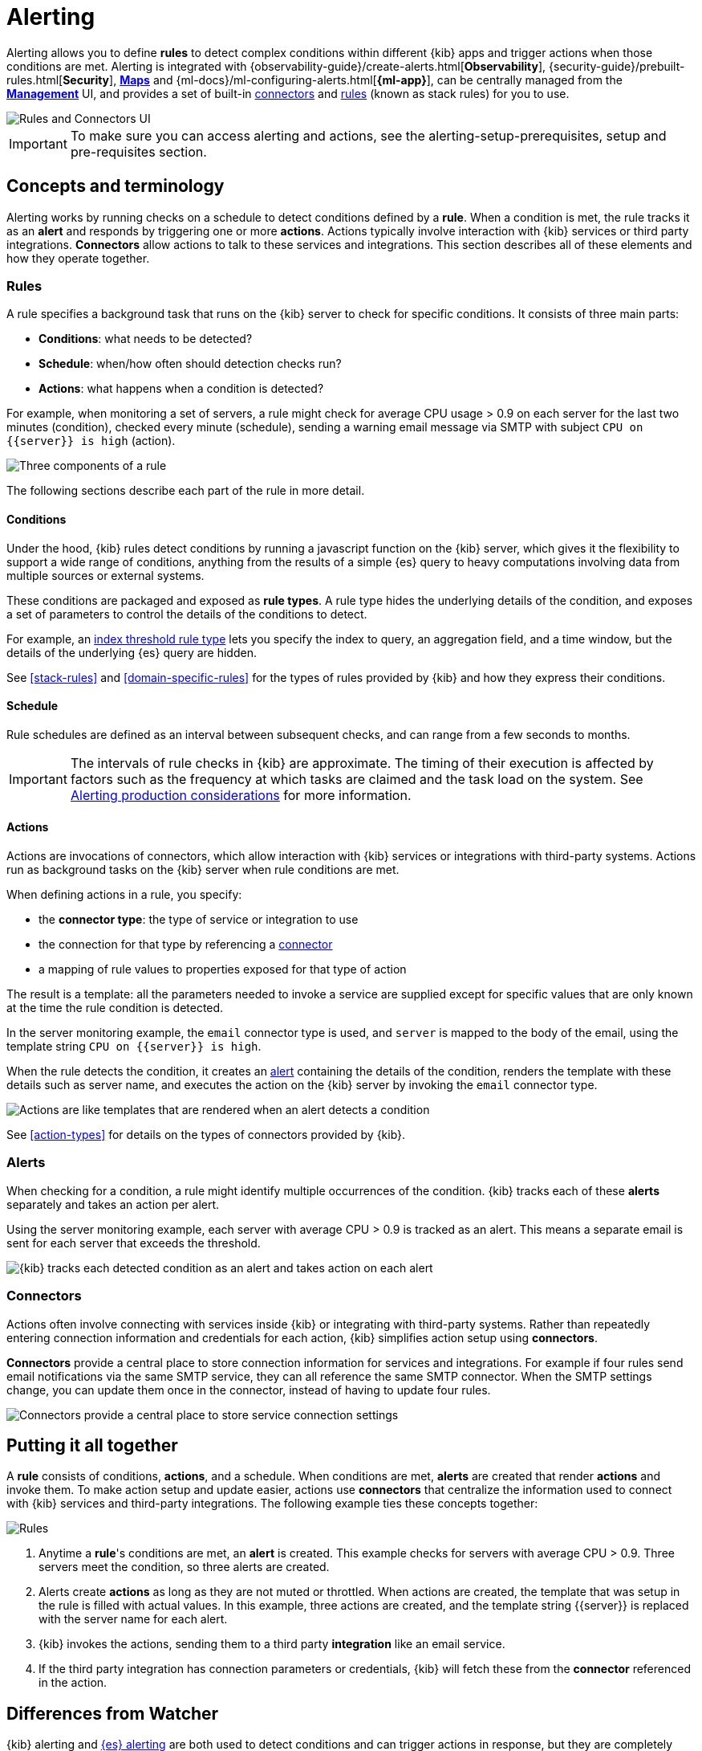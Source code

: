 [role="xpack"]
[[alerting-getting-started]]
= Alerting


--

Alerting allows you to define *rules* to detect complex conditions within different {kib} apps and trigger actions when those conditions are met. Alerting is integrated with {observability-guide}/create-alerts.html[*Observability*], {security-guide}/prebuilt-rules.html[*Security*], <<geo-alerting,*Maps*>> and {ml-docs}/ml-configuring-alerts.html[*{ml-app}*], can be centrally managed from the <<management,*Management*>> UI, and provides a set of built-in <<action-types, connectors>> and <<stack-rules, rules>> (known as stack rules) for you to use.

image::images/alerting-overview.png[Rules and Connectors UI]

[IMPORTANT]
==============================================
To make sure you can access alerting and actions, see the alerting-setup-prerequisites, setup and pre-requisites section.
==============================================

[float]
== Concepts and terminology

Alerting works by running checks on a schedule to detect conditions defined by a *rule*. When a condition is met, the rule tracks it as an *alert* and responds by triggering one or more *actions*.
Actions typically involve interaction with {kib} services or third party integrations. *Connectors* allow actions to talk to these services and integrations. 
This section describes all of these elements and how they operate together.

[float]
=== Rules

A rule specifies a background task that runs on the {kib} server to check for specific conditions. It consists of three main parts: 

* *Conditions*: what needs to be detected?
* *Schedule*: when/how often should detection checks run?
* *Actions*: what happens when a condition is detected?

For example, when monitoring a set of servers, a rule might check for average CPU usage > 0.9 on each server for the last two minutes (condition), checked every minute (schedule), sending a warning email message via SMTP with subject `CPU on {{server}} is high` (action).

image::images/what-is-a-rule.svg[Three components of a rule]

The following sections describe each part of the rule in more detail.

[float]
[[alerting-concepts-conditions]]
==== Conditions

Under the hood, {kib} rules detect conditions by running a javascript function on the {kib} server, which gives it the flexibility to support a wide range of conditions, anything from the results of a simple {es} query to heavy computations involving data from multiple sources or external systems. 

These conditions are packaged and exposed as *rule types*. A rule type hides the underlying details of the condition, and exposes a set of parameters
to control the details of the conditions to detect.

For example, an <<rule-type-index-threshold, index threshold rule type>> lets you specify the index to query, an aggregation field, and a time window, but the details of the underlying {es} query are hidden.

See <<stack-rules>> and <<domain-specific-rules>> for the types of rules provided by {kib} and how they express their conditions.

[float]
[[alerting-concepts-scheduling]]
==== Schedule

Rule schedules are defined as an interval between subsequent checks, and can range from a few seconds to months.

[IMPORTANT]
==============================================
The intervals of rule checks in {kib} are approximate. The timing of their execution is affected by factors such as the frequency at which tasks are claimed and the task load on the system. See <<alerting-production-considerations, Alerting production considerations>> for more information.
==============================================

[float]
[[alerting-concepts-actions]]
==== Actions

Actions are invocations of connectors, which allow interaction with {kib} services or integrations with third-party systems. Actions run as background tasks on the {kib} server when rule conditions are met. 

When defining actions in a rule, you specify:

* the *connector type*: the type of service or integration to use
* the connection for that type by referencing a <<alerting-concepts-connectors, connector>>
* a mapping of rule values to properties exposed for that type of action

The result is a template: all the parameters needed to invoke a service are supplied except for specific values that are only known at the time the rule condition is detected. 

In the server monitoring example, the `email` connector type is used, and `server` is mapped to the body of the email, using the template string `CPU on {{server}} is high`.

When the rule detects the condition, it creates an <<alerting-concepts-alerts, alert>> containing the details of the condition, renders the template with these details such as server name, and executes the action on the {kib} server by invoking the `email` connector type. 

image::images/what-is-an-action.svg[Actions are like templates that are rendered when an alert detects a condition]

See <<action-types>> for details on the types of connectors provided by {kib}.

[float]
[[alerting-concepts-alerts]]
=== Alerts

When checking for a condition, a rule might identify multiple occurrences of the condition. {kib} tracks each of these *alerts* separately and takes an action per alert.

Using the server monitoring example, each server with average CPU > 0.9 is tracked as an alert. This means a separate email is sent for each server that exceeds the threshold.

image::images/alerts.svg[{kib} tracks each detected condition as an alert and takes action on each alert]

[float]
[[alerting-concepts-connectors]]
=== Connectors

Actions often involve connecting with services inside {kib} or integrating with third-party systems.
Rather than repeatedly entering connection information and credentials for each action, {kib} simplifies action setup using *connectors*.

*Connectors* provide a central place to store connection information for services and integrations. For example if four rules send email notifications via the same SMTP service, they can all reference the same SMTP connector. When the SMTP settings change, you can update them once in the connector, instead of having to update four rules.

image::images/rule-concepts-connectors.svg[Connectors provide a central place to store service connection settings]

[float]
== Putting it all together

A *rule* consists of conditions, *actions*, and a schedule. When conditions are met, *alerts* are created that render *actions* and invoke them. To make action setup and update easier, actions use *connectors* that centralize the information used to connect with {kib} services and third-party integrations. The following example ties these concepts together:

image::images/rule-concepts-summary.svg[Rules, connectors, alerts and actions work together to convert detection into action]

. Anytime a *rule*'s conditions are met, an *alert* is created.  This example checks for servers with average CPU > 0.9. Three servers meet the condition, so three alerts are created. 
. Alerts create *actions* as long as they are not muted or throttled. When actions are created, the template that was setup in the rule is filled with actual values. In this example, three actions are created, and the template string {{server}} is replaced with the server name for each alert.
. {kib} invokes the actions, sending them to a third party *integration* like an email service.
. If the third party integration has connection parameters or credentials, {kib} will fetch these from the *connector* referenced in the action.


[float]
[[alerting-concepts-differences]]
== Differences from Watcher

{kib} alerting and <<watcher-ui, {es} alerting>> are both used to detect conditions and can trigger actions in response, but they are completely independent alerting systems.

This section will clarify some of the important differences in the function and intent of the two systems.

Functionally, {kib} alerting differs in that: 

* Scheduled checks are run on {kib} instead of {es}
* {kib} <<alerting-concepts-conditions, rules hide the details of detecting conditions>> through *rule types*, whereas watches provide low-level control over inputs, conditions, and transformations.
* {kib} rules track and persist the state of each detected condition through *alerts*. This makes it possible to mute and throttle individual alerts, and detect changes in state such as resolution.
* Actions are linked to *alerts* in {kib} alerting. Actions are fired for each occurrence of a detected condition, rather than for the entire rule.

At a higher level, {kib} alerting allows rich integrations across use cases like <<xpack-apm,*APM*>>, <<metrics-app,*Metrics*>>, <<xpack-siem,*Security*>>, and <<uptime-app,*Uptime*>>.
Pre-packaged *rule types* simplify setup and hide the details of complex, domain-specific detections, while providing a consistent interface across {kib}.

--